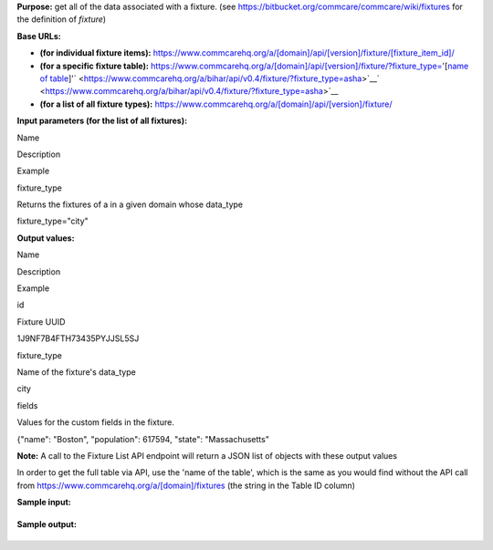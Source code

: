  

**Purpose:** get all of the data associated with a fixture.
(see `https://bitbucket.org/commcare/commcare/wiki/fixtures <https://bitbucket.org/commcare/commcare/wiki/fixtures>`__ for
the definition of *fixture*)

**Base URLs:**

-  **(for individual fixture
   items):** https://www.commcarehq.org/a/[domain]/api/[version]/fixture/[fixture\_item\_id]/
-  **(for a specific fixture
   table):** https://www.commcarehq.org/a/[domain]/api/[version]/fixture/\ `?fixture\_type= <https://www.commcarehq.org/a/bihar/api/v0.4/fixture/?fixture_type=asha>`__'[`name
   of
   table <https://confluence.dimagi.com/pages/createpage.action?spaceKey=commcarepublic&title=name+of+table&linkCreation=true&fromPageId=12226705>`__\ ]'` <https://www.commcarehq.org/a/bihar/api/v0.4/fixture/?fixture_type=asha>`__\ ` <https://www.commcarehq.org/a/bihar/api/v0.4/fixture/?fixture_type=asha>`__
-  **(for a list of all fixture
   types):** https://www.commcarehq.org/a/[domain]/api/[version]/fixture/

**Input parameters (for the list of all fixtures):**

Name

Description

Example

fixture\_type

Returns the fixtures of a in a given domain whose data\_type

fixture\_type="city"

**Output values:**

Name

Description

Example

id

Fixture UUID

1J9NF7B4FTH73435PYJJSL5SJ

fixture\_type

Name of the fixture's data\_type

city

fields

Values for the custom fields in the fixture.

{"name": "Boston", "population": 617594, "state": "Massachusetts"

**Note:** A call to the Fixture List API endpoint will return a JSON
list of objects with these output values

In order to get the full table via API, use the 'name of the table',
which is the same as you would find without the API call
from \ `https://www.commcarehq.org/a/[domain]/fixtures <https://www.commcarehq.org/a/bihar/fixtures>`__ (the
string in the Table ID column)

**Sample input:**

+--------------------------------------------------------------------------+
| ::                                                                       |
|                                                                          |
|     https://www.commcarehq.org/a/demo/api/v0.4/fixture/1J9NF7B4FTH73435P |
| YJJSL5SJ/                                                                |
                                                                          
+--------------------------------------------------------------------------+

**Sample output:**

+--------------------------------------------------------------------------+
| ::                                                                       |
|                                                                          |
|     {                                                                    |
|         "fields": {                                                      |
|             "name": "Boston",                                            |
|             "population": 617594,                                        |
|             "state": "Massachusetts",                                    |
|         },                                                               |
|         "fixture_type": "city",                                          |
|         "resource_uri": "",                                              |
|         "id": "1J9NF7B4FTH73435PYJJSL5SJ"                                |
|     }                                                                    |
                                                                          
+--------------------------------------------------------------------------+

 
